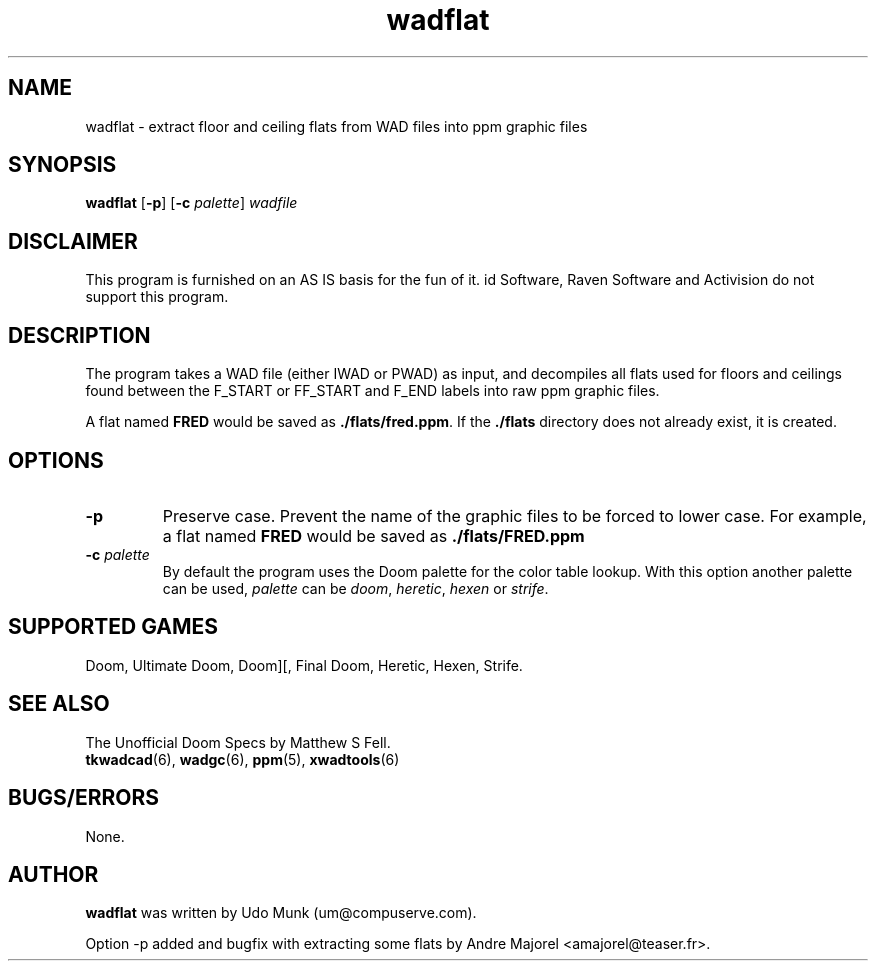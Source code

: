 .TH wadflat 6 "13 January 2000"

.SH NAME
wadflat \- extract floor and ceiling flats from WAD files into ppm graphic files

.SH SYNOPSIS
.BR wadflat " [" \-p "] [" "\-c \fIpalette\fP" ]
.I wadfile

.SH DISCLAIMER
This program is furnished on an AS IS basis for the fun of it.
id Software, Raven Software and Activision do not support this program.

.SH DESCRIPTION
The program takes a WAD file (either IWAD or PWAD) as input, and decompiles
all flats used for floors and ceilings found between the F_START or FF_START
and F_END labels into raw ppm graphic files.
.P
A flat named \fBFRED\fP would be saved as \fB./flats/fred.ppm\fP.
If the \fB./flats\fP directory does not already exist, it is created.

.SH OPTIONS
.TP
.B \-p
Preserve case. Prevent the name of the graphic files to be forced to lower
case. For example, a flat named \fBFRED\fP would be saved as
.B ./flats/FRED.ppm
.TP
\fB\-c\fR \fIpalette\fR
By default the program uses the Doom palette for the color table lookup.
With this option another palette can be used, \fIpalette\fR can be \fIdoom\fR,
\fIheretic\fR, \fIhexen\fR or \fIstrife\fR.

.SH SUPPORTED GAMES
Doom, Ultimate Doom, Doom][, Final Doom, Heretic, Hexen, Strife.

.SH SEE ALSO
The Unofficial Doom Specs by Matthew S Fell.
.br
.BR tkwadcad "(6), "
.BR wadgc "(6), "
.BR ppm "(5), "
.BR xwadtools (6)

.SH BUGS/ERRORS
None.

.SH AUTHOR
.B wadflat
was written by Udo Munk (um@compuserve.com).
.LP
Option \-p added and bugfix with extracting some flats by
Andre Majorel <amajorel@teaser.fr>.
